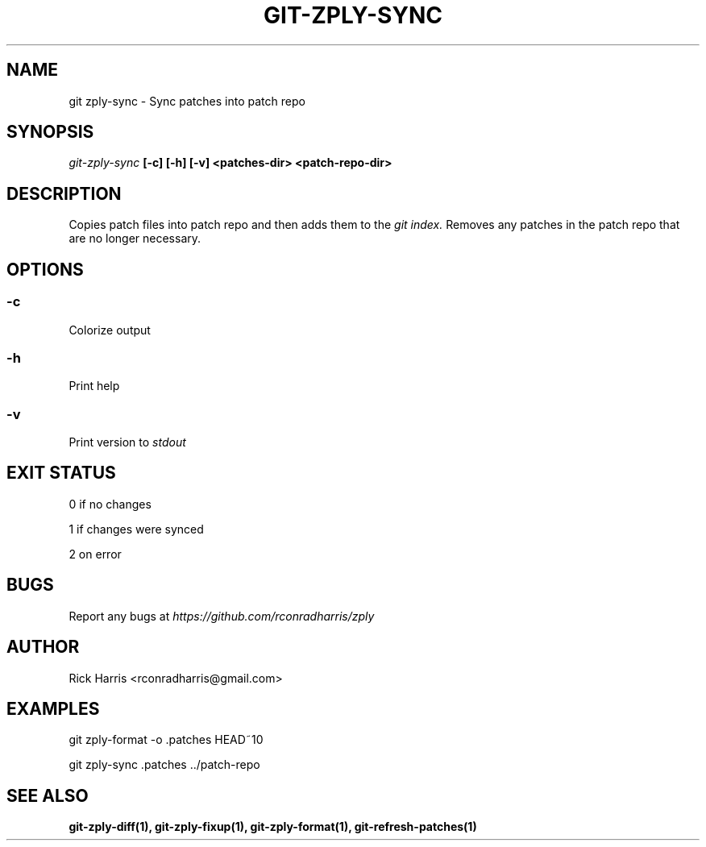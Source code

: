 .TH GIT-ZPLY-SYNC 1 "18 Oct 2014" "git-zply 0.1"
.SH NAME
git zply-sync - Sync patches into patch repo
.SH SYNOPSIS
.I git-zply-sync
.B [-c] [-h] [-v] <patches-dir> <patch-repo-dir>
.SH DESCRIPTION
Copies patch files into patch repo and then adds them to the
.I git index.
Removes any patches in the patch repo that are no longer necessary.
.SH OPTIONS
.SS -c
Colorize output
.SS -h
Print help
.SS -v
Print version to
.I stdout
.SH EXIT STATUS
0 if no changes
.P
1 if changes were synced
.P
2 on error
.SH BUGS
Report any bugs at
.I https://github.com/rconradharris/zply
.SH AUTHOR
Rick Harris <rconradharris@gmail.com>
.SH EXAMPLES
git zply-format -o .patches HEAD~10
.P
git zply-sync .patches ../patch-repo
.SH SEE ALSO
.B git-zply-diff(1), git-zply-fixup(1), git-zply-format(1), git-refresh-patches(1)
